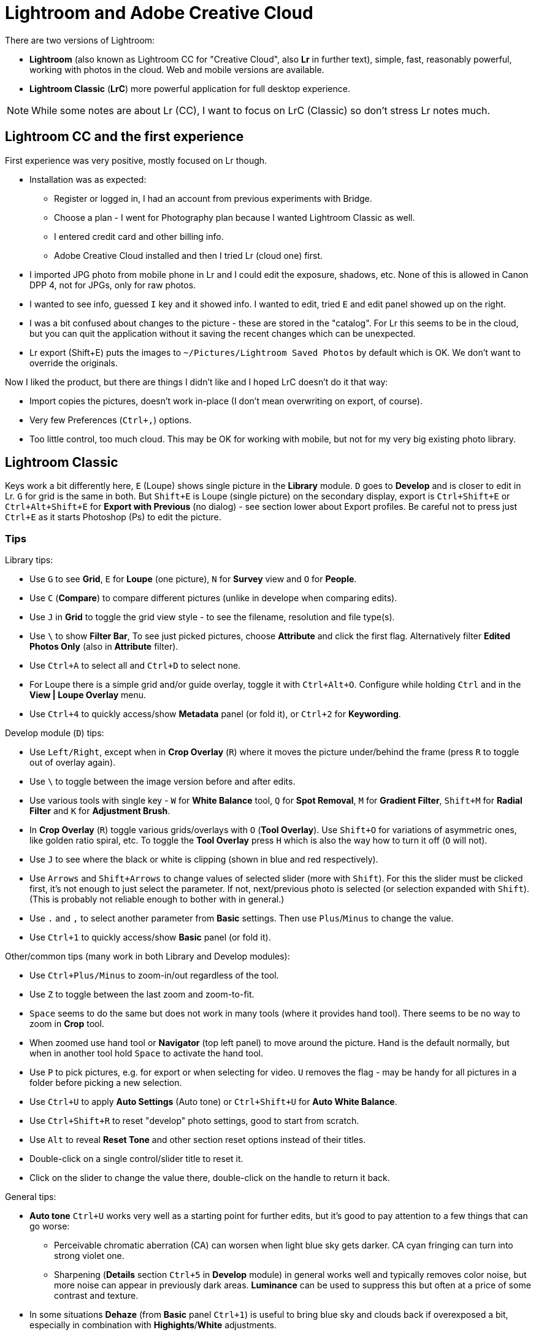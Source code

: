 = Lightroom and Adobe Creative Cloud

There are two versions of Lightroom:

* *Lightroom* (also known as Lightroom CC for "Creative Cloud", also *Lr* in further text),
simple, fast, reasonably powerful, working with photos in the cloud.
Web and mobile versions are available.
* *Lightroom Classic* (*LrC*) more powerful application for full desktop experience.

[NOTE]
While some notes are about Lr (CC), I want to focus on LrC (Classic) so don't stress Lr notes much.

== Lightroom CC and the first experience

First experience was very positive, mostly focused on Lr though.

* Installation was as expected:
** Register or logged in, I had an account from previous experiments with Bridge.
** Choose a plan - I went for Photography plan because I wanted Lightroom Classic as well.
** I entered credit card and other billing info.
** Adobe Creative Cloud installed and then I tried Lr (cloud one) first.
* I imported JPG photo from mobile phone in Lr and I could edit the exposure, shadows, etc.
None of this is allowed in Canon DPP 4, not for JPGs, only for raw photos.
* I wanted to see info, guessed `I` key and it showed info.
I wanted to edit, tried `E` and edit panel showed up on the right.
* I was a bit confused about changes to the picture - these are stored in the "catalog".
For Lr this seems to be in the cloud, but you can quit the application without it saving the recent
changes which can be unexpected.
* Lr export (Shift+E) puts the images to `~/Pictures/Lightroom Saved Photos` by default which is OK.
We don't want to override the originals.

Now I liked the product, but there are things I didn't like and I hoped LrC doesn't do it that way:

* Import copies the pictures, doesn't work in-place (I don't mean overwriting on export, of course).
* Very few Preferences (`Ctrl+,`) options.
* Too little control, too much cloud.
This may be OK for working with mobile, but not for my very big existing photo library.

== Lightroom Classic

Keys work a bit differently here, `E` (Loupe) shows single picture in the *Library* module.
`D` goes to *Develop* and is closer to edit in Lr.
`G` for grid is the same in both.
But `Shift+E` is Loupe (single picture) on the secondary display, export is `Ctrl+Shift+E` or
`Ctrl+Alt+Shift+E` for *Export with Previous* (no dialog) - see section lower about Export profiles.
Be careful not to press just `Ctrl+E` as it starts Photoshop (Ps) to edit the picture.

=== Tips

Library tips:

* Use `G` to see *Grid*, `E` for *Loupe* (one picture), `N` for *Survey* view and `O` for *People*.
* Use `C` (*Compare*) to compare different pictures (unlike in develope when comparing edits).
* Use `J` in *Grid* to toggle the grid view style - to see the filename, resolution and file type(s).
* Use `\` to show *Filter Bar*,
To see just picked pictures, choose *Attribute* and click the first flag.
Alternatively filter *Edited Photos Only* (also in *Attribute* filter).
* Use `Ctrl+A` to select all and `Ctrl+D` to select none.
* For Loupe there is a simple grid and/or guide overlay, toggle it with `Ctrl+Alt+O`.
Configure while holding `Ctrl` and in the *View | Loupe Overlay* menu.
* Use `Ctrl+4` to quickly access/show *Metadata* panel (or fold it), or `Ctrl+2` for *Keywording*.

Develop module (`D`) tips:

* Use `Left/Right`, except when in *Crop Overlay* (`R`) where it moves
the picture under/behind the frame (press `R` to toggle out of overlay again).
* Use `\` to toggle between the image version before and after edits.
* Use various tools with single key - `W` for *White Balance* tool, `Q` for *Spot Removal*,
`M` for *Gradient Filter*, `Shift+M` for *Radial Filter* and `K` for *Adjustment Brush*.
* In *Crop Overlay* (`R`) toggle various grids/overlays with `O` (*Tool Overlay*).
Use `Shift+O` for variations of asymmetric ones, like golden ratio spiral, etc.
To toggle the *Tool Overlay* press `H` which is also the way how to turn it off (`O` will not).
* Use `J` to see where the black or white is clipping (shown in blue and red respectively).
* Use `Arrows` and `Shift+Arrows` to change values of selected slider (more with `Shift`).
For this the slider must be clicked first, it's not enough to just select the parameter.
If not, next/previous photo is selected (or selection expanded with `Shift`).
(This is probably not reliable enough to bother with in general.)
* Use `.` and `,` to select another parameter from *Basic* settings.
Then use `Plus`/`Minus` to change the value.
* Use `Ctrl+1` to quickly access/show *Basic* panel (or fold it).

Other/common tips (many work in both Library and Develop modules):

* Use `Ctrl+Plus/Minus` to zoom-in/out regardless of the tool.
* Use `Z` to toggle between the last zoom and zoom-to-fit.
* `Space` seems to do the same but does not work in many tools (where it provides hand tool).
There seems to be no way to zoom in *Crop* tool.
* When zoomed use hand tool or *Navigator* (top left panel) to move around the picture.
Hand is the default normally, but when in another tool hold `Space` to activate the hand tool.
* Use `P` to pick pictures, e.g. for export or when selecting for video.
`U` removes the flag - may be handy for all pictures in a folder before picking a new selection.
* Use `Ctrl+U` to apply *Auto Settings* (Auto tone) or `Ctrl+Shift+U` for *Auto White Balance*.
* Use `Ctrl+Shift+R` to reset "develop" photo settings, good to start from scratch.
* Use `Alt` to reveal *Reset Tone* and other section reset options instead of their titles.
* Double-click on a single control/slider title to reset it.
* Click on the slider to change the value there, double-click on the handle to return it back.

General tips:

* *Auto tone* `Ctrl+U` works very well as a starting point for further edits, but it's good
to pay attention to a few things that can go worse:
** Perceivable chromatic aberration (CA) can worsen when light blue sky gets darker.
CA cyan fringing can turn into strong violet one.
** Sharpening (*Details* section `Ctrl+5` in *Develop* module) in general works well and typically
removes color noise, but more noise can appear in previously dark areas.
*Luminance* can be used to suppress this but often at a price of some contrast and texture.
* In some situations *Dehaze* (from *Basic* panel `Ctrl+1`) is useful to bring blue sky and clouds
back if overexposed a bit, especially in combination with *Highights*/*White* adjustments.
* Don't combine many changes in a single preset if there may be a need to undo one of them later.
E.g. if *Lens + CA Correction* is combined with Auto Settings for tone it will be a single step
in the History and can be undone only as a whole.
* Apply basic changes first, e.g. start with *Lens + CA Correction*.
This can be achieved from *Library* panel *Quick Develop* (`Ctrl+1`), click on *Saved Preset*
dropdown, find *Optics* submenu and choose *Lens + CA Correction*.
* Apply *Metadata* custom preset *Copyright* for all old pictures without it.
Don't forget to actually select them all (`Ctrl+A`), clicking on a library folder is not enough.
* `Ctrl+L` toggles library filters in both Library and Develop (for filmstrip) modes.

=== Import profiles

TODO: rename, metadata, lens+CA, auto tone(?)
DNG preview size?

=== Export profiles

It is possible to override JPG next to RAW easily, but working with presets is a bit unintuitive.
You can add User Preset, but to change or rename it you have to right-click the preset and select
the action from menu (no obvious buttons are available to do this any other way).
*Do not left-click the preset* before right-clicking it as it changes the settings immediately.
Scrolling in settings is difficult (jumps too much) so it's easy to skip *File settings* for
JPEG quality.

==== Lightroom JPG quality vs file JPG quality

Lightroom uses a different JPG quality metric than other software, e.g. `magick`.
To see the quality of the file use this command (from ImageMagick package):

----
magick identify -verbose <file> | grep Quality
----

The following table shows the comparison and the resulting file sizes:

|===
| LrC quality | JPEG file | File size (DNG %)

| Original DNG | | 30M (100%)
| 99 = 100 (exported file is really the same) | 99 | 24M (81%)
| 90 | 96 | 16M (52%)
| 80 | 94 | 11M (37%)
| 70 | 92 | 8.3M (28%)
| 60 | 90 | 5.0M (17%)
| 0 | 78 | 1.8M (6%)
|===

This means that even with 0 in Lightroom export settings the picture is still watchable zoomed out.
There is really little difference for pictures between 60 and 99 Lr quality and 60 is still usable.

There is also a very thorough http://regex.info/blog/lightroom-goodies/jpeg-quality[explanation here].

=== Things I like

* Working with keywords was exactly what I wanted and expected.
I can add keywords to many pictures, even in many folders at once while preserving existing keywords.
There are *Keyword Suggestions* and list (*Keyword Set*) of recent keywords is also available.
* I can right-click on some collapsible panel and hide it altogether.
This way I removed *Categories* from the *Navigator* or *Quick Develop* from the right panel.
* Edits are fast and the whole UI is faster than Canon DPP 4.
Side-panels are slower, but no real problem.
(It gets very slow when doing long-running task like face indexing, but that's not common.)
* I liked export profiles and the workflow in overall, especially exporting many pictures at once.
* History!
Even when I select some former state and (right-click) *Clear History Above This Step* I can still
undo this step and bring the old history back - this is just cool (redo undo?).

=== Things I don't like

Some of these may be from "I don't know how to yet" category, some are mere UX annoyances.

* I can't use selected pictures to copy their exported JPGs to file explorer or Total Commander.
* I can't even drag-and-drop a single image in this way - for this I still want to use other
programs like FastStone Image Viewer.
I tried Adobe Bridge to see whether it helps me, e.g. by selecting all picked images, but this
information is not shared between LrC and Bridge.
* Editing Metadata preset was a bit tricky at first, I thought I selected preset already and I'm
editing that one - but you have to choose the preset in the dialog in the top select first.
It really says *Edit Presets...* so one should expect it.
Bigger problem was to apply the preset, it repeatedly didn't do anything although it said
"Applying Preset ..." in the top left corner.
After messing in the grid for a while and changing picture (that helped?) it started working.
* Scrolling in dialogs with the mouse wheel is more like page up/down, it's easy to miss something
on the edge of the viewport.
* I'd like to see more info in Loupe Info Overlay (`I` to cycle, `Ctrl+I` to toggle).
I know there is Metadata panel, but I can absorb (and often want to see) more information quick.
* Keyboard shortcut inconsistency - e.g. `O` is for *People* view, but toggles overlay in *Crop Overlay*.
I'd welcome it for overlay in *Library* views too, but it's `Ctrl+Alt+O` there.
Although having faster shortcut for *People* is probably more practical.
Another example is `Space` - why it provides hand tool for various tool overlays while normally
toggling the zoom level is hard to understand.
* Working with faces (*People*) is painfully slow.
* Importing from the mobile phone is plain stupid - all the pictures from the phone, including various
technical ones from applications, are included for import.
There is no reasonable way how to choose just a folder from the phone where I want to import from.
(Alternative is to use Lightroom CC, which also works as a photo shooting app, and sync it via cloud.)
* Pictures edited in Canon DPP 4 have no edits in LrC.
It's not a big deal for me as I didn't use any sophisticated edits, but there is now difference
between RAW/DNG and its JPG export right next to it.
* Not sure about Undo, but it also contains things like changing picture or selection, etc.
This is handy in some cases, but it also means that undo does not work strictly with the history
of the current picture and I have to use mouse to undo things there if I don't want to change
selection or module accidentally.
* Editing capture time is just pain, `Tab` doesn't work as expected (use `Arrow` which is far from
the alphanumeric keyboard), plenty of mouse clicking necessary and it often sets a bit different
time for some selected pictures (reasons unknown).
* When editing *Caption* in *Metadata* (`Ctrl+4` in *Library* module) I can't use `Ctrl+Left/Right`
to skip words as it goes to previous/next selected photo instead (not only during caption edit).

